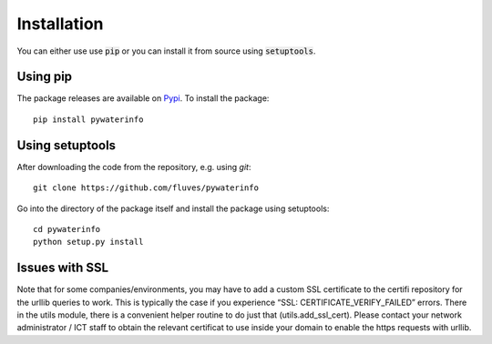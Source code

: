 
Installation
============

You can either use use :code:`pip` or you can install it from source using :code:`setuptools`.

Using pip
---------

The package releases are available on `Pypi <https://pypi.org/>`_. To install the package:

::

    pip install pywaterinfo


Using setuptools
----------------

After downloading the code from the repository, e.g. using `git`:

::

    git clone https://github.com/fluves/pywaterinfo

Go into the directory of the package itself and install the package using setuptools:

::

    cd pywaterinfo
    python setup.py install


Issues with SSL
---------------

Note that for some companies/environments, you may have to add a custom SSL certificate to the certifi repository for
the urllib queries to work. This is typically the case if you experience “SSL: CERTIFICATE_VERIFY_FAILED” errors. There
in the utils module, there is a convenient helper routine to do just that (utils.add_ssl_cert). Please contact your 
network administrator / ICT staff to obtain the relevant certificat to use inside your domain to enable the https requests
with urllib. 
